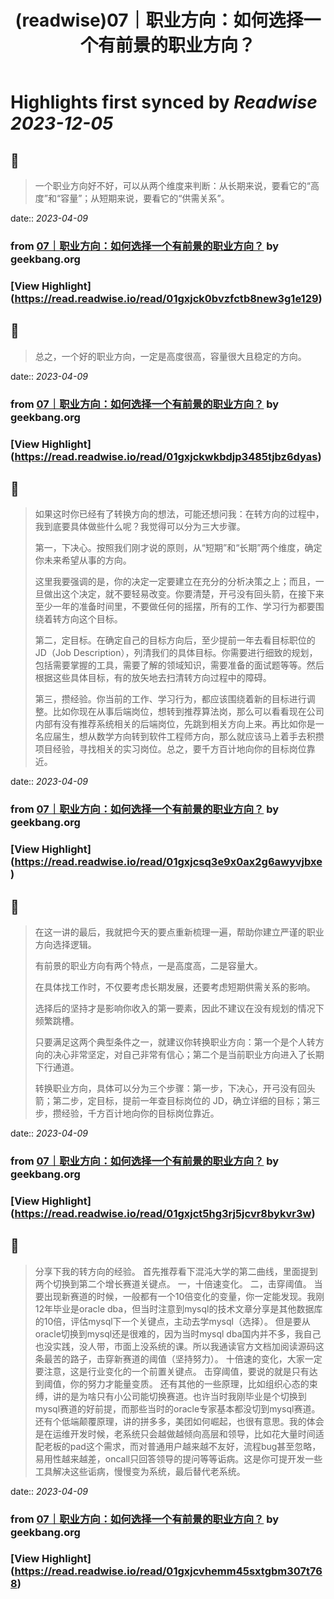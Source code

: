 :PROPERTIES:
:title: (readwise)07｜职业方向：如何选择一个有前景的职业方向？
:END:

:PROPERTIES:
:author: [[geekbang.org]]
:full-title: "07｜职业方向：如何选择一个有前景的职业方向？"
:category: [[articles]]
:url: https://time.geekbang.org/column/article/399771
:tags:[[gt/程序员的个人财富课]],
:image-url: https://static001.geekbang.org/resource/image/3f/e4/3fa7f0d597856cb0d99d4bfd56be97e4.jpg
:END:

* Highlights first synced by [[Readwise]] [[2023-12-05]]
** 📌
#+BEGIN_QUOTE
一个职业方向好不好，可以从两个维度来判断：从长期来说，要看它的“高度”和“容量”；从短期来说，要看它的“供需关系”。 
#+END_QUOTE
    date:: [[2023-04-09]]
*** from _07｜职业方向：如何选择一个有前景的职业方向？_ by geekbang.org
*** [View Highlight](https://read.readwise.io/read/01gxjck0bvzfctb8new3g1e129)
** 📌
#+BEGIN_QUOTE
总之，一个好的职业方向，一定是高度很高，容量很大且稳定的方向。 
#+END_QUOTE
    date:: [[2023-04-09]]
*** from _07｜职业方向：如何选择一个有前景的职业方向？_ by geekbang.org
*** [View Highlight](https://read.readwise.io/read/01gxjckwkbdjp3485tjbz6dyas)
** 📌
#+BEGIN_QUOTE
如果这时你已经有了转换方向的想法，可能还想问我：在转方向的过程中，我到底要具体做些什么呢？我觉得可以分为三大步骤。

第一，下决心。按照我们刚才说的原则，从“短期”和“长期”两个维度，确定你未来希望从事的方向。

这里我要强调的是，你的决定一定要建立在充分的分析决策之上；而且，一旦做出这个决定，就不要轻易改变。你要清楚，开弓没有回头箭，在接下来至少一年的准备时间里，不要做任何的摇摆，所有的工作、学习行为都要围绕着转方向这个目标。

第二，定目标。在确定自己的目标方向后，至少提前一年去看目标职位的 JD（Job Description），列清我们的具体目标。你需要进行细致的规划，包括需要掌握的工具，需要了解的领域知识，需要准备的面试题等等。然后根据这些具体目标，有的放矢地去扫清转方向过程中的障碍。

第三，攒经验。你当前的工作、学习行为，都应该围绕着新的目标进行调整。比如你现在从事后端岗位，想转到推荐算法岗，那么可以看看现在公司内部有没有推荐系统相关的后端岗位，先跳到相关方向上来。再比如你是一名应届生，想从数学方向转到软件工程师方向，那么就应该马上着手去积攒项目经验，寻找相关的实习岗位。总之，要千方百计地向你的目标岗位靠近。 
#+END_QUOTE
    date:: [[2023-04-09]]
*** from _07｜职业方向：如何选择一个有前景的职业方向？_ by geekbang.org
*** [View Highlight](https://read.readwise.io/read/01gxjcsq3e9x0ax2g6awyvjbxe)
** 📌
#+BEGIN_QUOTE
在这一讲的最后，我就把今天的要点重新梳理一遍，帮助你建立严谨的职业方向选择逻辑。

有前景的职业方向有两个特点，一是高度高，二是容量大。

在具体找工作时，不仅要考虑长期发展，还要考虑短期供需关系的影响。

选择后的坚持才是影响你收入的第一要素，因此不建议在没有规划的情况下频繁跳槽。

只要满足这两个典型条件之一，就建议你转换职业方向：第一个是个人转方向的决心非常坚定，对自己非常有信心；第二个是当前职业方向进入了长期下行通道。

转换职业方向，具体可以分为三个步骤：第一步，下决心，开弓没有回头箭；第二步，定目标，提前一年查目标岗位的 JD，确立详细的目标；第三步，攒经验，千方百计地向你的目标岗位靠近。 
#+END_QUOTE
    date:: [[2023-04-09]]
*** from _07｜职业方向：如何选择一个有前景的职业方向？_ by geekbang.org
*** [View Highlight](https://read.readwise.io/read/01gxjct5hg3rj5jcvr8bykvr3w)
** 📌
#+BEGIN_QUOTE
分享下我的转方向的经验。 首先推荐看下混沌大学的第二曲线，里面提到两个切换到第二个增长赛道关键点。 一，十倍速变化。 二，击穿阈值。 当要出现新赛道的时候，一般都有一个10倍变化的变量，你一定能发现。我刚12年毕业是oracle dba，但当时注意到mysql的技术文章分享是其他数据库的10倍，评估mysql下一个关键点，主动去学mysql（选择）。 但是要从oracle切换到mysql还是很难的，因为当时mysql dba国内并不多，我自己也没实践，没人带，市面上没系统的课。所以我通读官方文档加阅读源码这条最苦的路子，击穿新赛道的阈值（坚持努力）。 十倍速的变化，大家一定要注意，这是行业变化的一个前置关键点。 击穿阈值，要说的就是只有达到阈值，你的努力才能量变质。 还有其他的一些原理，比如组织心态的束缚，讲的是为啥只有小公司能切换赛道。也许当时我刚毕业是个切换到mysql赛道的好前提，而那些当时的oracle专家基本都没切到mysql赛道。 还有个低端颠覆原理，讲的拼多多，美团如何崛起，也很有意思。我的体会是在运维开发时候，老系统只会越做越倾向高层和领导，比如花大量时间适配老板的pad这个需求，而对普通用户越来越不友好，流程bug甚至忽略，易用性越来越差，oncall只回答领导的提问等等诟病。这是你可提开发一些工具解决这些诟病，慢慢变为系统，最后替代老系统。 
#+END_QUOTE
    date:: [[2023-04-09]]
*** from _07｜职业方向：如何选择一个有前景的职业方向？_ by geekbang.org
*** [View Highlight](https://read.readwise.io/read/01gxjcvhemm45sxtgbm307t768)